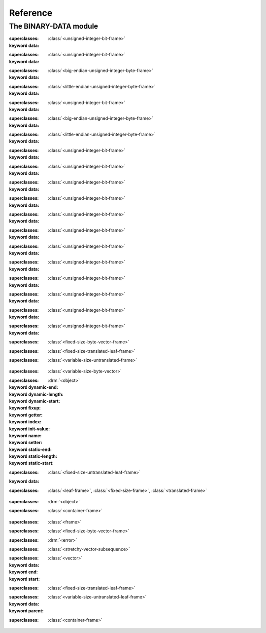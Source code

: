 Reference
*********

.. current-library:: binary-data
.. current-module:: binary-data

The BINARY-DATA module
======================

.. class:: <1bit-unsigned-integer>

   :superclasses: :class:`<unsigned-integer-bit-frame>`

   :keyword data:

.. class:: <2bit-unsigned-integer>

   :superclasses: :class:`<unsigned-integer-bit-frame>`

   :keyword data:

.. class:: <2byte-big-endian-unsigned-integer>

   :superclasses: :class:`<big-endian-unsigned-integer-byte-frame>`

   :keyword data:

.. class:: <2byte-little-endian-unsigned-integer>

   :superclasses: :class:`<little-endian-unsigned-integer-byte-frame>`

   :keyword data:

.. class:: <3bit-unsigned-integer>

   :superclasses: :class:`<unsigned-integer-bit-frame>`

   :keyword data:

.. class:: <3byte-big-endian-unsigned-integer>

   :superclasses: :class:`<big-endian-unsigned-integer-byte-frame>`

   :keyword data:

.. class:: <3byte-little-endian-unsigned-integer>

   :superclasses: :class:`<little-endian-unsigned-integer-byte-frame>`

   :keyword data:

.. class:: <4bit-unsigned-integer>

   :superclasses: :class:`<unsigned-integer-bit-frame>`

   :keyword data:

.. class:: <5bit-unsigned-integer>

   :superclasses: :class:`<unsigned-integer-bit-frame>`

   :keyword data:

.. class:: <6bit-unsigned-integer>

   :superclasses: :class:`<unsigned-integer-bit-frame>`

   :keyword data:

.. class:: <7bit-unsigned-integer>

   :superclasses: :class:`<unsigned-integer-bit-frame>`

   :keyword data:

.. class:: <9bit-unsigned-integer>

   :superclasses: :class:`<unsigned-integer-bit-frame>`

   :keyword data:

.. class:: <10bit-unsigned-integer>

   :superclasses: :class:`<unsigned-integer-bit-frame>`

   :keyword data:

.. class:: <11bit-unsigned-integer>

   :superclasses: :class:`<unsigned-integer-bit-frame>`

   :keyword data:

.. class:: <12bit-unsigned-integer>

   :superclasses: :class:`<unsigned-integer-bit-frame>`

   :keyword data:

.. class:: <13bit-unsigned-integer>

   :superclasses: :class:`<unsigned-integer-bit-frame>`

   :keyword data:

.. class:: <14bit-unsigned-integer>

   :superclasses: :class:`<unsigned-integer-bit-frame>`

   :keyword data:

.. class:: <15bit-unsigned-integer>

   :superclasses: :class:`<unsigned-integer-bit-frame>`

   :keyword data:

.. class:: <20bit-unsigned-integer>

   :superclasses: :class:`<unsigned-integer-bit-frame>`

   :keyword data:

.. class:: <big-endian-unsigned-integer-4byte>

   :superclasses: :class:`<fixed-size-byte-vector-frame>`


.. class:: <boolean-bit>

   :superclasses: :class:`<fixed-size-translated-leaf-frame>`


.. class:: <container-frame>
   :open:
   :abstract:

   :superclasses: :class:`<variable-size-untranslated-frame>`


.. class:: <externally-delimited-string>

   :superclasses: :class:`<variable-size-byte-vector>`


.. class:: <field>
   :abstract:

   :superclasses: :drm:`<object>`

   :keyword dynamic-end:
   :keyword dynamic-length:
   :keyword dynamic-start:
   :keyword fixup:
   :keyword getter:
   :keyword index:
   :keyword init-value:
   :keyword name:
   :keyword setter:
   :keyword static-end:
   :keyword static-length:
   :keyword static-start:

.. class:: <fixed-size-byte-vector-frame>
   :open:
   :abstract:

   :superclasses: :class:`<fixed-size-untranslated-leaf-frame>`

   :keyword data:

.. class:: <fixed-size-translated-leaf-frame>
   :open:
   :abstract:

   :superclasses: :class:`<leaf-frame>`, :class:`<fixed-size-frame>`, :class:`<translated-frame>`


.. class:: <frame>
   :abstract:

   :superclasses: :drm:`<object>`


.. class:: <header-frame>
   :open:
   :abstract:

   :superclasses: :class:`<container-frame>`


.. class:: <leaf-frame>
   :abstract:

   :superclasses: :class:`<frame>`


.. class:: <little-endian-unsigned-integer-4byte>

   :superclasses: :class:`<fixed-size-byte-vector-frame>`


.. class:: <malformed-data-error>

   :superclasses: :drm:`<error>`


.. class:: <stretchy-byte-vector-subsequence>

   :superclasses: :class:`<stretchy-vector-subsequence>`


.. class:: <stretchy-vector-subsequence>
   :abstract:

   :superclasses: :class:`<vector>`

   :keyword data:
   :keyword end:
   :keyword start:

.. class:: <unsigned-byte>

   :superclasses: :class:`<fixed-size-translated-leaf-frame>`


.. class:: <variable-size-byte-vector>
   :abstract:

   :superclasses: :class:`<variable-size-untranslated-leaf-frame>`

   :keyword data:
   :keyword parent:

.. class:: <variably-typed-container-frame>
   :open:
   :abstract:

   :superclasses: :class:`<container-frame>`


.. generic-function:: assemble-frame

   :signature: assemble-frame (frame) => (packet)

   :parameter frame: An instance of :class:`<frame>`.
   :value packet: An instance of ``<object>``.

.. generic-function:: assemble-frame!

   :signature: assemble-frame! (frame) => (#rest results)

   :parameter frame: An instance of :class:`<frame>`.
   :value #rest results: An instance of ``<object>``.

.. generic-function:: assemble-frame-as

   :signature: assemble-frame-as (frame-type data) => (packet)

   :parameter frame-type: An instance of ``subclass(<frame>)``.
   :parameter data: An instance of ``<object>``.
   :value packet: An instance of ``<object>``.

.. generic-function:: assemble-frame-into
   :open:

   :signature: assemble-frame-into (frame packet) => (length)

   :parameter frame: An instance of :class:`<frame>`.
   :parameter packet: An instance of :class:`<stretchy-vector-subsequence>`.
   :value length: An instance of :drm:`<integer>`.

.. generic-function:: big-endian-unsigned-integer-4byte

   :signature: big-endian-unsigned-integer-4byte (data) => (#rest results)

   :parameter data: An instance of ``<object>``.
   :value #rest results: An instance of ``<object>``.

.. function:: bit-offset

   :signature: bit-offset (offset) => (res)

   :parameter offset: An instance of ``<integer>``.
   :value res: An instance of ``<integer>``.

.. function:: byte-aligned

   :signature: byte-aligned (offset) => (#rest results)

   :parameter offset: An instance of ``<integer>``.
   :value #rest results: An instance of ``<object>``.

.. function:: byte-offset

   :signature: byte-offset (offset) => (res)

   :parameter offset: An instance of ``<integer>``.
   :value res: An instance of ``<integer>``.

.. function:: byte-vector-to-float-be

   :signature: byte-vector-to-float-be (bv) => (res)

   :parameter bv: An instance of ``<stretchy-byte-vector-subsequence>``.
   :value res: An instance of ``<float>``.

.. function:: byte-vector-to-float-le

   :signature: byte-vector-to-float-le (bv) => (res)

   :parameter bv: An instance of ``<stretchy-byte-vector-subsequence>``.
   :value res: An instance of ``<float>``.

.. generic-function:: container-frame-size
   :open:

   :signature: container-frame-size (frame) => (length)

   :parameter frame: An instance of ``<container-frame>``.
   :value length: An instance of ``false-or(<integer>)``.

.. generic-function:: copy-frame

   :signature: copy-frame (frame) => (#rest results)

   :parameter frame: An instance of ``<object>``.
   :value #rest results: An instance of ``<object>``.

.. generic-function:: data

   :signature: data (object) => (#rest results)

   :parameter object: An instance of ``<object>``.
   :value #rest results: An instance of ``<object>``.

.. generic-function:: decode-integer

   :signature: decode-integer (seq count) => (#rest results)

   :parameter seq: An instance of ``<object>``.
   :parameter count: An instance of ``<object>``.
   :value #rest results: An instance of ``<object>``.

.. generic-function:: encode-integer

   :signature: encode-integer (value seq count) => (#rest results)

   :parameter value: An instance of ``<object>``.
   :parameter seq: An instance of ``<object>``.
   :parameter count: An instance of ``<object>``.
   :value #rest results: An instance of ``<object>``.

.. generic-function:: field-size
   :open:

   :signature: field-size (frame) => (length)

   :parameter frame: An instance of ``subclass(<frame>)``.
   :value length: An instance of ``<number>``.

.. function:: float-to-byte-vector-be

   :signature: float-to-byte-vector-be (float) => (res)

   :parameter float: An instance of ``<float>``.
   :value res: An instance of ``<byte-vector>``.

.. function:: float-to-byte-vector-le

   :signature: float-to-byte-vector-le (float) => (res)

   :parameter float: An instance of ``<float>``.
   :value res: An instance of ``<byte-vector>``.

.. generic-function:: frame-name
   :open:

   :signature: frame-name (frame) => (res)

   :parameter frame: An instance of ``type-union(subclass(<container-frame>), <container-frame>)``.
   :value res: An instance of ``<string>``.

.. generic-function:: frame-size
   :open:

   :signature: frame-size (frame) => (length)

   :parameter frame: An instance of ``type-union(<frame>, subclass(<fixed-size-frame>))``.
   :value length: An instance of ``<integer>``.

.. generic-function:: hexdump

   :signature: hexdump (stream sequence) => (#rest results)

   :parameter stream: An instance of ``<object>``.
   :parameter sequence: An instance of ``<object>``.
   :value #rest results: An instance of ``<object>``.

.. generic-function:: high-level-type
   :open:

   :signature: high-level-type (low-level-type) => (res)

   :parameter low-level-type: An instance of ``subclass(<frame>)``.
   :value res: An instance of ``<type>``.

.. generic-function:: little-endian-unsigned-integer-4byte

   :signature: little-endian-unsigned-integer-4byte (data) => (#rest results)

   :parameter data: An instance of ``<object>``.
   :value #rest results: An instance of ``<object>``.

.. generic-function:: parse-frame
   :open:

   :signature: parse-frame (frame-type packet #rest rest #key #all-keys) => (#rest results)

   :parameter frame-type: An instance of ``subclass(<frame>)``.
   :parameter packet: An instance of ``<sequence>``.
   :parameter #rest rest: An instance of ``<object>``.
   :value #rest results: An instance of ``<object>``.

.. function:: payload-type

   :signature: payload-type (frame) => (res)

   :parameter frame: An instance of :class:`<container-frame>`.
   :value res: An instance of ``<type>``.

.. generic-function:: read-frame
   :open:

   :signature: read-frame (frame-type string) => (frame)

   :parameter frame-type: An instance of ``subclass(<leaf-frame>)``.
   :parameter string: An instance of ``<string>``.
   :value frame: An instance of ``<object>``.

.. generic-function:: subsequence

   :signature: subsequence (seq) => (#rest results)

   :parameter seq: An instance of ``<object>``.
   :value #rest results: An instance of ``<object>``.

.. generic-function:: summary
   :open:

   :signature: summary (frame) => (summary)

   :parameter frame: An instance of :class:`<frame>`.
   :value summary: An instance of :drm:`<string>`.
